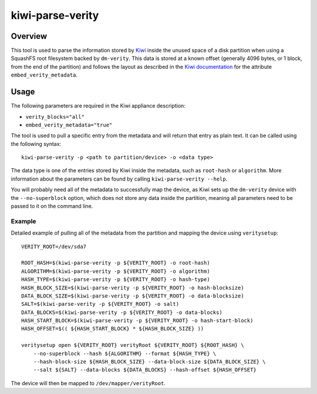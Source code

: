 kiwi-parse-verity
=================

Overview
--------

This tool is used to parse the information stored by
`Kiwi <https://osinside.github.io/kiwi/>`__ inside the unused space of a
disk partition when using a SquashFS root filesystem backed by
``dm-verity``. This data is stored at a known offset (generally 4096
bytes, or 1 block, from the end of the partition) and follows the layout
as described in the `Kiwi
documentation <https://osinside.github.io/kiwi/image_description/elements.html#preferences-type>`__
for the attribute ``embed_verity_metadata``.

Usage
-----

The following parameters are required in the Kiwi appliance description:

-  ``verity_blocks="all"``
-  ``embed_verity_metadata="true"``

The tool is used to pull a specific entry from the metadata and will
return that entry as plain text. It can be called using the following
syntax:

::

   kiwi-parse-verity -p <path to partition/device> -o <data type>

The data type is one of the entries stored by Kiwi inside the metadata,
such as ``root-hash`` or ``algorithm``. More information about the
parameters can be found by calling ``kiwi-parse-verity --help``.

You will probably need all of the metadata to successfully map the
device, as Kiwi sets up the ``dm-verity`` device with the
``--no-superblock`` option, which does not store any data inside the
partition, meaning all parameters need to be passed to it on the command
line.

Example
~~~~~~~

Detailed example of pulling all of the metadata from the partition and
mapping the device using ``veritysetup``:

::

   VERITY_ROOT=/dev/sda7

   ROOT_HASH=$(kiwi-parse-verity -p ${VERITY_ROOT} -o root-hash)
   ALGORITHM=$(kiwi-parse-verity -p ${VERITY_ROOT} -o algorithm)
   HASH_TYPE=$(kiwi-parse-verity -p ${VERITY_ROOT} -o hash-type)
   HASH_BLOCK_SIZE=$(kiwi-parse-verity -p ${VERITY_ROOT} -o hash-blocksize)
   DATA_BLOCK_SIZE=$(kiwi-parse-verity -p ${VERITY_ROOT} -o data-blocksize)
   SALT=$(kiwi-parse-verity -p ${VERITY_ROOT} -o salt)
   DATA_BLOCKS=$(kiwi-parse-verity -p ${VERITY_ROOT} -o data-blocks)
   HASH_START_BLOCK=$(kiwi-parse-verity -p ${VERITY_ROOT} -o hash-start-block)
   HASH_OFFSET=$(( ${HASH_START_BLOCK} * ${HASH_BLOCK_SIZE} ))

   veritysetup open ${VERITY_ROOT} verityRoot ${VERITY_ROOT} ${ROOT_HASH} \
       --no-superblock --hash ${ALGORITHM} --format ${HASH_TYPE} \
       --hash-block-size ${HASH_BLOCK_SIZE} --data-block-size ${DATA_BLOCK_SIZE} \
       --salt ${SALT} --data-blocks ${DATA_BLOCKS} --hash-offset ${HASH_OFFSET}

The device will then be mapped to ``/dev/mapper/verityRoot``.

